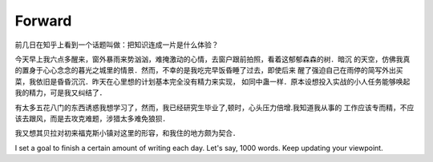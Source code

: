 Forward
========

前几日在知乎上看到一个话题叫做：把知识连成一片是什么体验？

今天早上我六点多醒来，窗外暴雨来势汹汹，难掩激动的心情，去窗户跟前拍照，看着这郁郁森森的树．暗沉
的天空，仿佛我真的置身于心心念念的暮光之城里的情景．然而，不幸的是我吃完早饭昏睡了过去，即使后来
醒了强迫自己在雨停的简写外出买菜，我依旧是昏昏沉沉．昨天在心里想的计划基本完全没有精力来实现，
如同中蛊一样．原本设想投入实战的小人任务能够唤起我的精力，可是我又纠结了．

有太多五花八门的东西诱惑我想学习了，然而，我已经研究生毕业了,顿时，心头压力倍增.我知道我从事的
工作应该专而精，不应该去跟风，而是去攻克难题，涉猎太多难免狼狈．

我又想其贝拉对初来福克斯小镇对这里的形容，和我住的地方颇为契合．

I set a goal to finish a certain amount of writing each day. Let's say, 1000 words.
Keep updating your viewpoint.

